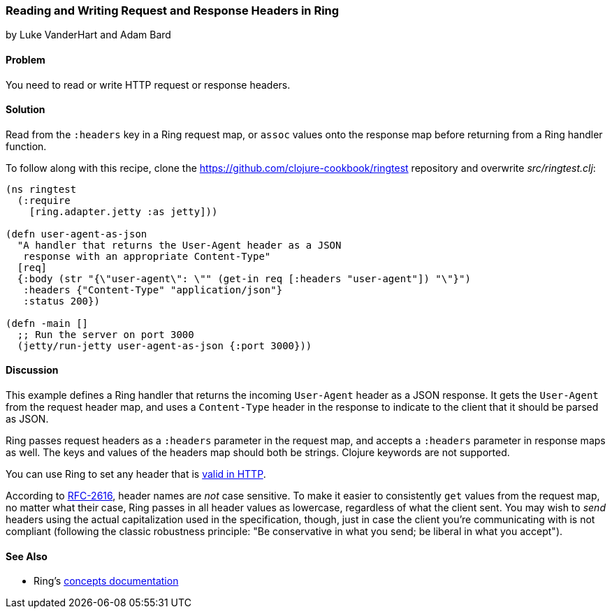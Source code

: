 === Reading and Writing Request and Response Headers in Ring
[role="byline"]
by Luke VanderHart and Adam Bard

==== Problem

You need to read or write HTTP request or response headers.(((Ring library, request/response headers in)))(((request/response headers)))

==== Solution

Read from the `:headers` key in a Ring request map, or `assoc` values
onto the response map before returning from a Ring handler function.

To follow along with this recipe, clone the https://github.com/clojure-cookbook/ringtest repository and overwrite _src/ringtest.clj_:

[source, clojure]
----
(ns ringtest
  (:require
    [ring.adapter.jetty :as jetty]))

(defn user-agent-as-json
  "A handler that returns the User-Agent header as a JSON
   response with an appropriate Content-Type"
  [req]
  {:body (str "{\"user-agent\": \"" (get-in req [:headers "user-agent"]) "\"}")
   :headers {"Content-Type" "application/json"}
   :status 200})

(defn -main []
  ;; Run the server on port 3000
  (jetty/run-jetty user-agent-as-json {:port 3000}))
----

==== Discussion

This example defines a Ring handler that returns the incoming
`User-Agent` header as a JSON response. It gets the `User-Agent` from
the request header map, and uses a `Content-Type` header in the response
to indicate to the client that it should be parsed as JSON.

Ring passes request headers as a `:headers` parameter in the request
map, and accepts a `:headers` parameter in response maps as well. The
keys and values of the headers map should both be strings. Clojure
keywords are not supported.

You can use Ring to set any header that is
http://bit.ly/http-header-fields[valid in
HTTP].

According to http://bit.ly/rfc2616[RFC-2616], header
names are _not_ case sensitive. To make it easier to consistently
`get` values from the request map, no matter what their case, Ring
passes in all header values as lowercase, regardless of what the
client sent. You may wish to _send_ headers using the actual
capitalization used in the specification, though, just in case the
client you're communicating with is not compliant (following the
classic robustness principle: "Be conservative in what you send; be
liberal in what you accept").

==== See Also

* Ring's http://bit.ly/ring-concepts[concepts documentation]
